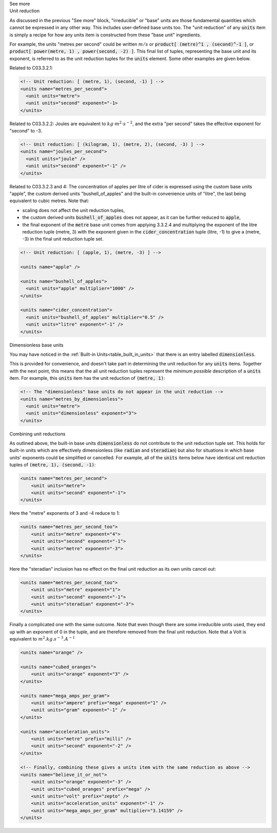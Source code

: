 .. _informC03_interpretation_of_units_3_2:

.. container:: toggle

  .. container:: header

    See more

  .. container:: infospec

    .. container:: heading3
    
      Unit reduction

    As discussed in the previous "See more" block, "irreducible" or "base" units are those fundamental quantities which cannot be expressed in any other way.
    This includes user-defined base units too.
    The "unit reduction" of any :code:`units` item is simply a recipe for how any units item is constructed from these "base unit" ingredients.

    For example, the units "metres per second" could be written :math:`m/s` or :code:`product[ (metre)^1 , (second)^-1 ]`, or :code:`product[ power(metre, 1) , power(second, -2) ]`.
    This final list of tuples, representing the base unit and its exponent, is referred to as the unit reduction tuples for the :code:`units` element.
    Some other examples are given below.

    Related to C03.3.2.1:

    .. code-block:: xml

        <!-- Unit reduction: [ (metre, 1), (second, -1) ] -->
        <units name="metres_per_second">
          <unit units="metre">
          <unit units="second" exponent="-1>
        </units>

    Related to C03.3.2.2: Joules are equivalent to :math:`kg⋅m^2⋅s^{−2}`, and the extra "per second" takes the effective exponent for "second" to -3.

    .. code-block:: xml

        <!-- Unit reduction: [ (kilogram, 1), (metre, 2), (second, -3) ] -->
        <units name="joules_per_second">
          <unit units="joule" />
          <unit units="second" exponent="-1" />
        </units>

    Related to C03.3.2.3 and 4: The concentration of apples per litre of cider is expressed using the custom base units "apple", the custom derived units "bushell_of_apples" and the built-in convenience units of  "litre", the last being equivalent to cubic metres.
    Note that:

    - scaling does not affect the unit reduction tuples,
    - the custom derived units :code:`bushell_of_apples` does not appear, as it can be further reduced to :code:`apple`,
    - the final exponent of the :code:`metre` base unit comes from applying 3.3.2.4 and multiplying the exponent of the litre reduction tuple (metre, 3) with the exponent given in the :code:`cider_concentration` tuple (litre, -1) to give a (metre, -3) in the final unit reduction tuple set.

    .. code-block:: xml

        <!-- Unit reduction: [ (apple, 1), (metre, -3) ] -->

        <units name="apple" />

        <units name="bushell_of_apples">
          <unit units="apple" multiplier="1000" />
        </units>

        <units name="cider_concentration">
          <unit units="bushell_of_apples" multiplier="0.5" />
          <unit units="litre" exponent="-1" />
        </units>

    .. container:: heading3

      Dimensionless base units

    You may have noticed in the :ref:`Built-in Units<table_built_in_units>` that there is an entry labelled :code:`dimensionless`.

    This is provided for convenience, and doesn't take part in determining the unit reduction for any :code:`units` items.
    Together with the next point, this means that the all unit reduction tuples represent the *minimum possible* description of a :code:`units` item.
    For example, this :code:`units` item has the unit reduction of :code:`(metre, 1)`:

    .. code-block:: xml

        <!-- The "dimensionless" base units do not appear in the unit reduction -->
        <units name="metres_by_dimensionless">
          <unit units="metre">
          <unit units="dimensionless" exponent="3">
        </units>

    .. container:: heading3

      Combining unit reductions

    As outlined above, the built-in base units :code:`dimensionless` do not contribute to the unit reduction tuple set.
    This holds for built-in units which are effectively dimensionless (like :code:`radian` and :code:`steradian`) but also for situations in which base units' exponents could be simplified or cancelled.
    For example, all of the :code:`units` items below have identical unit reduction tuples of :code:`(metre, 1), (second, -1)`:

    .. code-block:: xml

        <units name="metres_per_second">
            <unit units="metre">
            <unit units="second" exponent="-1">
        </units>

    Here the "metre" exponents of 3 and -4 reduce to 1:

    .. code-block:: xml

        <units name="metres_per_second_too">
            <unit units="metre" exponent="4">
            <unit units="second" exponent="-1">
            <unit units="metre" exponent="-3">
        </units>

    Here the "steradian" inclusion has no effect on the final unit reduction as its own units cancel out:

    .. code-block:: xml

        <units name="metres_per_second_too">
            <unit units="metre" exponent="1">
            <unit units="second" exponent="-1">
            <unit units="steradian" exponent="-3">
        </units>


    Finally a complicated one with the same outcome.
    Note that even though there are some irreducible units used, they end up with an exponent of 0 in the tuple, and are therefore removed from the final unit reduction.
    Note that a Volt is equivalent to :math:`m^2.kg.s^{-3}.A^{-1}`

    .. code-block:: xml

        <units name="orange" />

        <units name="cubed_oranges">
            <unit units="orange" exponent="3" />
        </units>

        <units name="mega_amps_per_gram">
            <unit units="ampere" prefix="mega" exponent="1" />
            <unit units="gram" exponent="-1" />
        </units>

        <units name="acceleration_units">
            <unit units="metre" prefix="milli" />
            <unit units="second" exponent="-2" />
        </units>

        <!-- Finally, combining these gives a units item with the same reduction as above -->
        <units name="believe_it_or_not">
            <unit units="orange" exponent="-3" />
            <unit units="cubed_oranges" prefix="mega" />
            <unit units="volt" prefix="zepto" />
            <unit units="acceleration_units" exponent="-1" />
            <unit units="mega_amps_per_gram" multiplier="3.14159" />
        </units>

